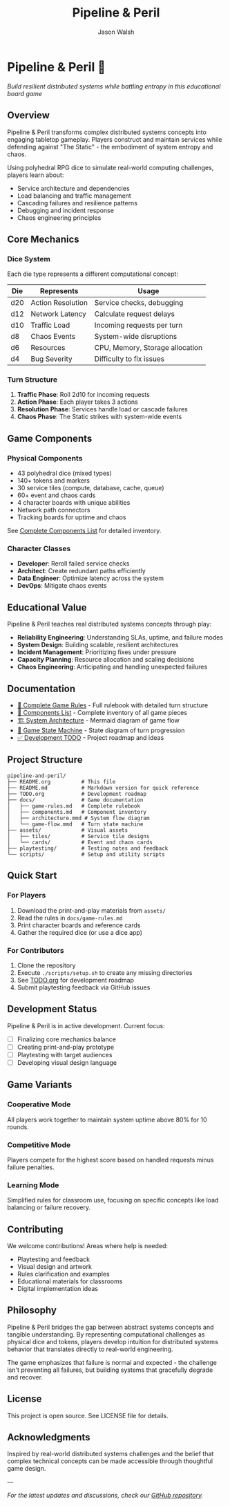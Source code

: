 #+TITLE: Pipeline & Peril
#+AUTHOR: Jason Walsh
#+DESCRIPTION: A board game teaching distributed systems concepts through RPG dice mechanics

* Pipeline & Peril 🎲

/Build resilient distributed systems while battling entropy in this educational board game/

[[https://img.shields.io/badge/Players-2--4-blue.svg]]
[[https://img.shields.io/badge/Time-45--90min-green.svg]]
[[https://img.shields.io/badge/Age-14+-orange.svg]]
[[https://img.shields.io/badge/Complexity-Medium-yellow.svg]]

** Overview

Pipeline & Peril transforms complex distributed systems concepts into engaging tabletop gameplay. Players construct and maintain services while defending against "The Static" - the embodiment of system entropy and chaos.

Using polyhedral RPG dice to simulate real-world computing challenges, players learn about:
- Service architecture and dependencies
- Load balancing and traffic management
- Cascading failures and resilience patterns
- Debugging and incident response
- Chaos engineering principles

** Core Mechanics

*** Dice System
Each die type represents a different computational concept:

| Die  | Represents          | Usage                           |
|------+--------------------+---------------------------------|
| d20  | Action Resolution  | Service checks, debugging       |
| d12  | Network Latency    | Calculate request delays        |
| d10  | Traffic Load       | Incoming requests per turn      |
| d8   | Chaos Events       | System-wide disruptions         |
| d6   | Resources          | CPU, Memory, Storage allocation |
| d4   | Bug Severity       | Difficulty to fix issues        |

*** Turn Structure
1. *Traffic Phase*: Roll 2d10 for incoming requests
2. *Action Phase*: Each player takes 3 actions
3. *Resolution Phase*: Services handle load or cascade failures
4. *Chaos Phase*: The Static strikes with system-wide events

** Game Components

*** Physical Components
- 43 polyhedral dice (mixed types)
- 140+ tokens and markers
- 30 service tiles (compute, database, cache, queue)
- 60+ event and chaos cards
- 4 character boards with unique abilities
- Network path connectors
- Tracking boards for uptime and chaos

See [[file:docs/components.md][Complete Components List]] for detailed inventory.

*** Character Classes
- *Developer*: Reroll failed service checks
- *Architect*: Create redundant paths efficiently
- *Data Engineer*: Optimize latency across the system
- *DevOps*: Mitigate chaos events

** Educational Value

Pipeline & Peril teaches real distributed systems concepts through play:

- *Reliability Engineering*: Understanding SLAs, uptime, and failure modes
- *System Design*: Building scalable, resilient architectures
- *Incident Management*: Prioritizing fixes under pressure
- *Capacity Planning*: Resource allocation and scaling decisions
- *Chaos Engineering*: Anticipating and handling unexpected failures

** Documentation

- [[file:docs/game-rules.md][📖 Complete Game Rules]] - Full rulebook with detailed turn structure
- [[file:docs/components.md][🎲 Components List]] - Complete inventory of all game pieces
- [[file:docs/architecture.mmd][🏗️ System Architecture]] - Mermaid diagram of game flow
- [[file:docs/game-flow.mmd][🔄 Game State Machine]] - State diagram of turn progression
- [[file:TODO.org][✅ Development TODO]] - Project roadmap and ideas

** Project Structure

#+begin_src
pipeline-and-peril/
├── README.org          # This file
├── README.md           # Markdown version for quick reference
├── TODO.org            # Development roadmap
├── docs/               # Game documentation
│   ├── game-rules.md   # Complete rulebook
│   ├── components.md   # Component inventory
│   ├── architecture.mmd # System flow diagram
│   └── game-flow.mmd   # Turn state machine
├── assets/             # Visual assets
│   ├── tiles/          # Service tile designs
│   └── cards/          # Event and chaos cards
├── playtesting/        # Testing notes and feedback
└── scripts/            # Setup and utility scripts
#+end_src

** Quick Start

*** For Players
1. Download the print-and-play materials from =assets/=
2. Read the rules in =docs/game-rules.md=
3. Print character boards and reference cards
4. Gather the required dice (or use a dice app)

*** For Contributors
1. Clone the repository
2. Execute =./scripts/setup.sh= to create any missing directories
3. See [[file:TODO.org][TODO.org]] for development roadmap
4. Submit playtesting feedback via GitHub issues

** Development Status

Pipeline & Peril is in active development. Current focus:
- [ ] Finalizing core mechanics balance
- [ ] Creating print-and-play prototype
- [ ] Playtesting with target audiences
- [ ] Developing visual design language

** Game Variants

*** Cooperative Mode
All players work together to maintain system uptime above 80% for 10 rounds.

*** Competitive Mode
Players compete for the highest score based on handled requests minus failure penalties.

*** Learning Mode
Simplified rules for classroom use, focusing on specific concepts like load balancing or failure recovery.

** Contributing

We welcome contributions! Areas where help is needed:
- Playtesting and feedback
- Visual design and artwork
- Rules clarification and examples
- Educational materials for classrooms
- Digital implementation ideas

** Philosophy

Pipeline & Peril bridges the gap between abstract systems concepts and tangible understanding. By representing computational challenges as physical dice and tokens, players develop intuition for distributed systems behavior that translates directly to real-world engineering.

The game emphasizes that failure is normal and expected - the challenge isn't preventing all failures, but building systems that gracefully degrade and recover.

** License

This project is open source. See LICENSE file for details.

** Acknowledgments

Inspired by real-world distributed systems challenges and the belief that complex technical concepts can be made accessible through thoughtful game design.

---

/For the latest updates and discussions, check our [[https://github.com/jwalsh/pipeline-and-peril][GitHub repository]]./